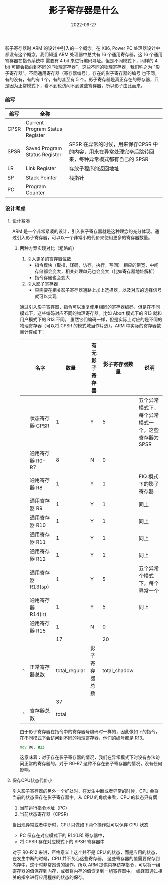#+TITLE: 影子寄存器是什么
#+AUTHOR: 孙建康（rising.lambda）
#+EMAIL:  rising.lambda@gmail.com
#+DATE: 2022-09-27
#+UPDATED: 2022-09-27
#+LAYOUT: post
#+EXCERPT:  
#+DESCRIPTION: 
#+TAGS: 
#+CATEGORIES: 
#+PROPERTY:    header-args        :comments org
#+PROPERTY:    header-args        :mkdirp yes
#+OPTIONS:     num:nil toc:nil todo:nil tasks:nil tags:nil \n:nil ^:nil *:t <:t -:t f:t |:t ::t
#+OPTIONS:     skip:nil author:nil email:nil creator:nil timestamp:nil
#+INFOJS_OPT:  view:nil toc:nil ltoc:t mouse:underline buttons:0 path:http://orgmode.org/org-info.js
#+BIND:        org-preview-latex-image-directory ""
#+OPTIONS:     tex:imagemagick

#+LaTeX_CLASS: article
#+LaTeX_CLASS_OPTIONS: [12pt]
#+LaTeX_CLASS_OPTIONS: [koma,a5paper,landscape,twocolumn,utopia,10pt,listings-sv,microtype,paralist]
# No need for a table of contents, unless your paper is quite long.
# Use fancy looking fonts. If you don't have MinionPro installed,
# a good alternative is the Palatino-style pxfonts.
# See: [[http://www.tug.dk/FontCatalogue/pxfonts/][http://www.tug.dk/FontCatalogue/pxfonts/]]
#+LATEX_HEADER:\usepackage{xeCJK}
#+LATEX_HEADER: \usepackage[scaled=.875]{inconsolata}
#+LATEX_HEADER: \usepackage[T1]{fontenc}
#+LATEX_HEADER: \usepackage[scaled]{beraserif}
#+LATEX_HEADER: \usepackage[scaled]{berasans}
#+LATEX_HEADER: \usepackage[scaled]{beramono}
# Set the spacing to double, as required in most papers.
#+LATEX_HEADER: \usepackage{setspace}
#+LATEX_HEADER: \doublespacing
# Fix the margins
#+LATEX_HEADER: \usepackage[margin=1in]{geometry}
# This line makes lists work better:
# It eliminates whitespace before/within a list and pushes it tt the left margin
#+LATEX_HEADER: \usepackage{enumitem}
#+LATEX_HEADER: \setlist[enumerate,itemize]{noitemsep,nolistsep,leftmargin=*}
# I always include this for my bibliographies
#+LATEX_HEADER: \usepackage[notes,isbn=false,backend=biber]{biblatex-chicago}


  影子寄存器时 ARM 的设计中引入的一个概念。在 X86, Power PC 处理器设计中都没有这个概念。我们知道 ARM 处理器中总共有 16 个通用寄存器，这 16 个通用寄存器在指令系统中
需要有 4 bit 来进行编码寻址。但是不同模式下，同样的 4 bit 可能会指向到不同的 “物理寄存器”，这些不同的物理寄存器，我们称之为 "影子寄存器"。不同通用寄存器（寄存器编号），存在的影子寄存器的编号
也不同，有的没有，有的有 1 个，有的甚至有 5 个。影子寄存器是真正存在的寄存器，只是因为正常模式下，看不到也访问不到这些寄存器，所以影子由此而来。

*** 缩写
    | 缩写 | 全称                            |                                                                                                     |
    |------+---------------------------------+-----------------------------------------------------------------------------------------------------|
    | CPSR | Current Program Status Register |                                                                                                     |
    | SPSR | Saved Program Status Register   | SPSR 在异常的时候，用来保存CPSR 中的内容，用来在异常处理完毕后跳转回来，每种异常模式都有自己的 SPSR |
    | LR   | Link Register                   | 存放子程序的返回地址                                                                                |
    | SP   | Stack Pointer                   | 栈指针                                                                                              |
    | PC   | Program Counter                 |                                                                                                     |

*** 设计考虑
    
**** 设计紧凑
     ARM 是一个非常紧凑的设计，引入影子寄存器就是这种理念的充分体现。通过引入影子寄存器，可以以一个非常小的代价来使用更多的寄存器数量。
****** 两种方案实现对比（粗略的）
       1. 引入更多的寄存器位数
          * 指令模块（取指，译码，访存，执行，写回） 相应的带宽，中间存储都会变大，相关处理单元也会变大（比如寄存器地址解析）
          * 指令存储也会变大
       2. 引入影子寄存器
          * 只需要在相关影子寄存器通路上加上选择器，以及对应的选择信号就可以实现
           
     通过引入影子寄存器，指令可以重复使用相同的寄存器编码，但是在不同模式下，这些编码对应不同的物理寄存器。比如 Abort 模式下的 R13 就和用户模式下的 R13 不同。
     虽然它们编码一样，但是实际上对应的是不同的物理寄存器（可以将 CPSR 的模式域当作片选）。ARM 中实际的寄存器数目计算如下：

     |   | 名字               |          数量 | 有无影子寄存器 | 影子寄存器数量 | 说明                                                |
     |---+--------------------+---------------+----------------+----------------+-----------------------------------------------------|
     |   | 状态寄存器 CPSR    |             1 | Y              |              5 | 五个异常模式下，每个异常模式一个，这些寄存器为 SPSR |
     |   | 通用寄存器 R0-R7   |             8 | N              |              0 |                                                     |
     |   | 通用寄存器 R8      |             1 | Y              |              1 | FIQ 模式下的影子寄存器                              |
     |   | 通用寄存器 R9      |             1 | Y              |              1 | 同上                                                |
     |   | 通用寄存器 R10     |             1 | Y              |              1 | 同上                                                |
     |   | 通用寄存器 R11     |             1 | Y              |              1 | 同上                                                |
     |   | 通用寄存器 R12     |             1 | Y              |              1 | 同上                                                |
     |   | 通用寄存器 R13(sp) |             1 | Y              |              5 | 五个异常个模式下，每个异常一个                      |
     |   | 通用寄存器 R14(lr) |             1 | Y              |              5 | 同上                                                |
     |   | 通用寄存器 R15     |             1 | N              |              0 |                                                     |
     |---+--------------------+---------------+----------------+----------------+-----------------------------------------------------|
     |   |                    |            17 |                |             20 |                                                     |
     | ^ | 正常寄存器总数     | total_regular | 影子寄存器总数 |   total_shadow |                                                     |
     |   |                    |            37 |                |                |                                                     |
     | ^ | 寄存器总数         |         total |                |                |                                                     |
     #+TBLFM: $total_regular=vsum(@I..@II)::$total_shadow=vsum(@I..@II)::$total=$total_regular+$total_shadow

    
     由于影子寄存器在指令中的寄存器号编码时一样的，因此像如下的指令，在不同模式下会访问到不同的物理寄存器，他们的编号都是 R13。
     #+BEGIN_SRC asm :eval never :exports code :noweb yes
       mov R0, R13
     #+END_SRC

     这意味着：对于存在影子寄存器的情况，我们在异常模式下时没有办法访问正常的寄存器的。对于 R0-R7 这种不存在影子寄存器的情况，没有任何影响。
**** 保存CPU状态代价小 
     引入影子寄存器的另外一个好处时，在发生中断或者异常的时候，CPU 会将当前的状态保存在影子寄存器中。从 CPU 的角度来看，CPU 的状态只有俩
     1. 当前运行指令地址（PC）
     2. 当前状态寄存器（CPSR）
      
     当出现异常或者中断时，CPU 只做如下两个操作就可以保存 CPU 状态
     - PC 保存在对应模式下的 R14(LR) 寄存器中，
     - 将 CPSR 存在对应模式下的 SPSR 寄存器中

     对于 R0-R12 来讲，严格意义上这个并不是 CPU 的状态，而是应用的状态，在发生中断的时候，CPU 并不关心这些寄存器。
     这些寄存器的值需要保存到内存中，这个时非常昂贵的操作。所以 ARM 提供内存访存指令，可以将一组寄存器的值保存到内存，或者将内存的值恢复到一组寄存器中。
     编译器通过相关的指令进行应用程序的状态的保存。
